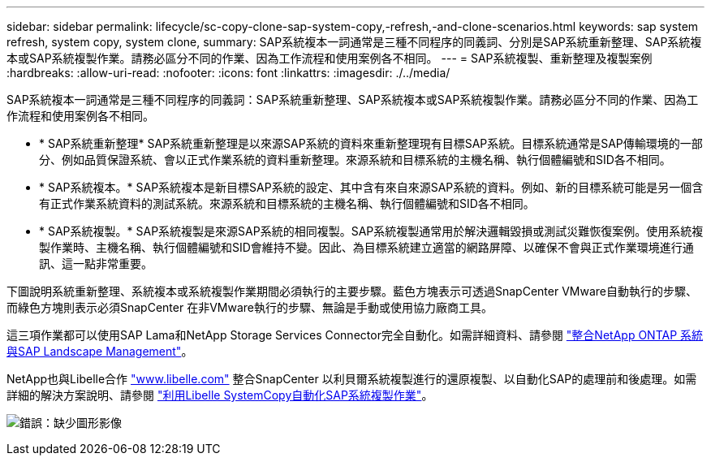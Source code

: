 ---
sidebar: sidebar 
permalink: lifecycle/sc-copy-clone-sap-system-copy,-refresh,-and-clone-scenarios.html 
keywords: sap system refresh, system copy, system clone, 
summary: SAP系統複本一詞通常是三種不同程序的同義詞、分別是SAP系統重新整理、SAP系統複本或SAP系統複製作業。請務必區分不同的作業、因為工作流程和使用案例各不相同。 
---
= SAP系統複製、重新整理及複製案例
:hardbreaks:
:allow-uri-read: 
:nofooter: 
:icons: font
:linkattrs: 
:imagesdir: ./../media/


[role="lead"]
SAP系統複本一詞通常是三種不同程序的同義詞：SAP系統重新整理、SAP系統複本或SAP系統複製作業。請務必區分不同的作業、因為工作流程和使用案例各不相同。

* * SAP系統重新整理* SAP系統重新整理是以來源SAP系統的資料來重新整理現有目標SAP系統。目標系統通常是SAP傳輸環境的一部分、例如品質保證系統、會以正式作業系統的資料重新整理。來源系統和目標系統的主機名稱、執行個體編號和SID各不相同。
* * SAP系統複本。* SAP系統複本是新目標SAP系統的設定、其中含有來自來源SAP系統的資料。例如、新的目標系統可能是另一個含有正式作業系統資料的測試系統。來源系統和目標系統的主機名稱、執行個體編號和SID各不相同。
* * SAP系統複製。* SAP系統複製是來源SAP系統的相同複製。SAP系統複製通常用於解決邏輯毀損或測試災難恢復案例。使用系統複製作業時、主機名稱、執行個體編號和SID會維持不變。因此、為目標系統建立適當的網路屏障、以確保不會與正式作業環境進行通訊、這一點非常重要。


下圖說明系統重新整理、系統複本或系統複製作業期間必須執行的主要步驟。藍色方塊表示可透過SnapCenter VMware自動執行的步驟、而綠色方塊則表示必須SnapCenter 在非VMware執行的步驟、無論是手動或使用協力廠商工具。

這三項作業都可以使用SAP Lama和NetApp Storage Services Connector完全自動化。如需詳細資料、請參閱 https://www.netapp.com/us/media/tr-4018.pdf["整合NetApp ONTAP 系統與SAP Landscape Management"^]。

NetApp也與Libelle合作 https://www.libelle.com["www.libelle.com"^] 整合SnapCenter 以利貝爾系統複製進行的還原複製、以自動化SAP的處理前和後處理。如需詳細的解決方案說明、請參閱 link:https://docs.netapp.com/us-en/netapp-solutions-sap/lifecycle/libelle-sc-overview.html["利用Libelle SystemCopy自動化SAP系統複製作業"^]。

image:sc-copy-clone-image2.png["錯誤：缺少圖形影像"]
